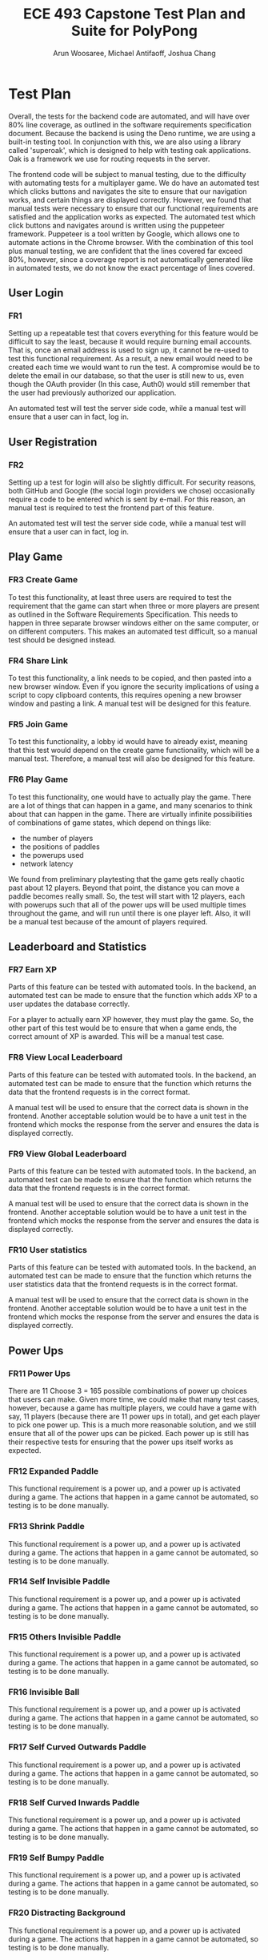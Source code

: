 #+TITLE: ECE 493 Capstone Test Plan and Suite for PolyPong
#+author: Arun Woosaree, Michael Antifaoff, Joshua Chang

#+options: toc:nil

* Test Plan
Overall, the tests for the backend code are automated,
and will have over 80% line coverage, as outlined in the software requirements
specification document. Because the backend is using the Deno runtime,
we are using a built-in testing tool. In conjunction with this,
we are also using a library called 'superoak', which is designed
to help with testing oak applications. Oak is a framework
we use for routing requests in the server.

The frontend code will be subject to manual testing, due to the difficulty
with automating tests for a multiplayer game. We do have an automated
test which clicks buttons and navigates the site to ensure that our navigation
works, and certain things are displayed correctly. However, we found that
manual tests were necessary to ensure that our functional requirements
are satisfied and the application works as expected.
The automated test which click buttons and navigates around is written
using the puppeteer framework. Puppeteer is a tool written by Google,
which allows one to automate actions in the Chrome browser. With the combination
of this tool plus manual testing, we are confident that the lines covered
far exceed 80%, however, since a coverage report is not automatically generated
like in automated tests, we do not know the exact percentage of lines covered.

** User Login
*** FR1
Setting up a repeatable test that covers everything for this feature would be
difficult to say the least, because it would require burning email accounts.
That is, once an email address is used to sign up, it cannot be re-used to test
this functional requirement. As a result, a new email would need to be created
each time we would want to run the test.  A compromise would be to delete the
email in our database, so that the user is still new to us, even though the
OAuth provider (In this case, Auth0) would still remember that the user had
previously authorized our application.

An automated test will test the server side code, while a manual test
will ensure that a user can in fact, log in.

** User Registration
*** FR2
Setting up a test for login will also be slightly difficult. For security
reasons, both GitHub and Google (the social login providers we chose)
occasionally require a code to be entered which is sent by e-mail.  For this
reason, an manual test is required to test the frontend part of this feature.

An automated test will test the server side code, while a manual test
will ensure that a user can in fact, log in.

** Play Game
*** FR3 Create Game
To test this functionality, at least three users are required to test the
requirement that the game can start when three or more players are present as
outlined in the Software Requirements Specification. This needs to happen in
three separate browser windows either on the same computer, or on different
computers. This makes an automated test difficult, so a manual test should be
designed instead.

*** FR4 Share Link
To test this functionality, a link needs to be copied, and then pasted into a
new browser window.  Even if you ignore the security implications of using a
script to copy clipboard contents, this requires opening a new browser window
and pasting a link. A manual test will be designed for this feature.

*** FR5 Join Game
To test this functionality, a lobby id would have to already exist, meaning that
this test would depend on the create game functionality, which will be a manual
test. Therefore, a manual test will also be designed for this feature.

*** FR6 Play Game
To test this functionality, one would have to actually play the game.  There are
a lot of things that can happen in a game, and many scenarios to think about
that can happen in the game. There are virtually infinite possibilities of
combinations of game states, which depend on things like:
- the number of players
- the positions of paddles
- the powerups used
- network latency
We found from preliminary playtesting that the game gets really chaotic past
about 12 players.  Beyond that point, the distance you can move a paddle becomes
really small.  So, the test will start with 12 players, each with powerups such
that all of the power ups will be used multiple times throughout the game, and
will run until there is one player left. Also, it will be a manual test because
of the amount of players required.
** Leaderboard and Statistics
*** FR7 Earn XP
Parts of this feature can be tested with automated tools. In the backend, an
automated test can be made to ensure that the function which adds XP to a user
updates the database correctly.

For a player to actually earn XP however, they must play the game.  So, the
other part of this test would be to ensure that when a game ends, the correct
amount of XP is awarded. This will be a manual test case.

*** FR8 View Local Leaderboard
Parts of this feature can be tested with automated tools. In the backend, an
automated test can be made to ensure that the function which returns the data
that the frontend requests is in the correct format.

A manual test will be used to ensure that the correct data is shown in the
frontend.  Another acceptable solution would be to have a unit test in the
frontend which mocks the response from the server and ensures the data is
displayed correctly.

*** FR9 View Global Leaderboard
Parts of this feature can be tested with automated tools. In the backend, an
automated test can be made to ensure that the function which returns the data
that the frontend requests is in the correct format.

A manual test will be used to ensure that the correct data is shown in the
frontend.  Another acceptable solution would be to have a unit test in the
frontend which mocks the response from the server and ensures the data is
displayed correctly.

*** FR10 User statistics
Parts of this feature can be tested with automated tools. In the backend, an
automated test can be made to ensure that the function which returns the user
statistics data that the frontend requests is in the correct format.

A manual test will be used to ensure that the correct data is shown in the
frontend.  Another acceptable solution would be to have a unit test in the
frontend which mocks the response from the server and ensures the data is
displayed correctly.
** Power Ups
*** FR11 Power Ups
There are 11 Choose 3 = 165 possible combinations of power up choices that
users can make. Given more time, we could make that many test cases, however,
because a game has multiple players, we could have a game with say, 11 players
(because there are 11 power ups in total), and get each player to pick one power up.
This is a much more reasonable solution, and we still ensure that all of the power ups
can be picked. Each power up is still has their respective tests for ensuring that
the power ups itself works as expected.

*** FR12 Expanded Paddle
This functional requirement is a power up, and a power up is activated during a game.
The actions that happen in a game cannot be automated, so testing is to be done manually.
*** FR13 Shrink Paddle
This functional requirement is a power up, and a power up is activated during a game.
The actions that happen in a game cannot be automated, so testing is to be done manually.
*** FR14 Self Invisible Paddle
This functional requirement is a power up, and a power up is activated during a game.
The actions that happen in a game cannot be automated, so testing is to be done manually.
*** FR15 Others Invisible Paddle
This functional requirement is a power up, and a power up is activated during a game.
The actions that happen in a game cannot be automated, so testing is to be done manually.
*** FR16 Invisible Ball
This functional requirement is a power up, and a power up is activated during a game.
The actions that happen in a game cannot be automated, so testing is to be done manually.
*** FR17 Self Curved Outwards Paddle
This functional requirement is a power up, and a power up is activated during a game.
The actions that happen in a game cannot be automated, so testing is to be done manually.
*** FR18 Self Curved Inwards Paddle
This functional requirement is a power up, and a power up is activated during a game.
The actions that happen in a game cannot be automated, so testing is to be done manually.
*** FR19 Self Bumpy Paddle
This functional requirement is a power up, and a power up is activated during a game.
The actions that happen in a game cannot be automated, so testing is to be done manually.
*** FR20 Distracting Background
This functional requirement is a power up, and a power up is activated during a game.
The actions that happen in a game cannot be automated, so testing is to be done manually.
*** FR21
This optional functional requirement was scrapped. Therefore, the feature does not exist,
so no tests are required for a feature that does not exist.
*** FR22
This optional functional requirement was scrapped. Therefore, the feature does not exist,
so no tests are required for a feature that does not exist.
*** FR23 Add Ball
This functional requirement is a power up, and a power up is activated during a game.
The actions that happen in a game cannot be automated, so testing is to be done manually.
*** FR24
This optional functional requirement was scrapped. Therefore, the feature does not exist,
so no tests are required for a feature that does not exist.
*** FR25
This optional functional requirement was scrapped. Therefore, the feature does not exist,
so no tests are required for a feature that does not exist.
*** FR26 Path Trace
This functional requirement is a power up, and a power up is activated during a game.
The actions that happen in a game cannot be automated, so testing is to be done manually.

** Skins
*** FR27 Earn Skin
Parts of this feature can be tested with automated tools. In the backend, an
automated test can be made to ensure the following:
- the function which returns the available skins (based on current XP) is correct
- the user can select a new skin when the XP threshold for that skin is earned

  A manual test would be needed to ensure that the user can actually select a skin
  when the skin has been earned

*** FR28 Select skin
Parts of this feature can be tested with automated tools. In the backend, an
automated test can be made to ensure the following:
- the function which returns the available skins (based on current XP) is correct
- the function that sets the user's skin works, and does not allow a user to set a skin they have not unlocked yet

A manual test would be needed to ensure that the user's currently selected skin is visible when the game starts,
since testing the game is also done manually and cannot be automated.

* Test Suite
** User Login
*** FR1
This is a manual test
**** Test steps
1. Go to https://polypong.ca
2. Click on the ~Sign Up/Log In~ buttons
   - you will be redirected to log in to either your github or google account

**** Expectations
1. When the login process is finished, you should be redirected to the home page.
   If it was successful, you will see two new buttons on the home page: ~My Stats and Leaderboard~, and ~Settings~.
   Also, the ~Sign Up/Log In~ button should no longer be visible.
2. In the developer tools for your browser, you should see a cookie set by auth0:
   - Name: auth0.isauthenticated
   - Value: true

** User Registration
*** FR2
On the server side, there is an automated test. Use the provided test.sh script in the server/ folder to run it,
along with other tests

A manual test is used to test the functionality from the user's perspective, and also to test portions of code
that are not covered by automated tests.
**** Test steps
1. Pick a Google or GitHub account with an email that does not already exist in the database
   - if the user already exists, either delete the entry in the database, or create a new GitHub/Google account.
2. Go to https://polypong.ca
3. Click on the ~Sign Up/Log In~ buttons
   - you will be redirected to log in to either your github or google account
4. When login in to Google or GitHub is done, you should be redirected to a sign up page
   where you are asked to choose a username for your new account
5. Type a username that already exists in the database. (If one is not known already, you can look at the leaderboard to see some already existing usernames)
6. Hit ~Create Account~
7. Change the username requested to something unique
8. Hit ~Create Account~


**** Expectations
1. When the sign up process is finished, you should be redirected to the home page.
   If it was successful, you will see two new buttons on the home page: ~My Stats and Leaderboard~, and ~Settings~.
   Also, the ~Sign Up/Log In~ button should no longer be visible.
2. In the developer tools for your browser, you should see a cookie set by auth0:
   - Name: auth0.isauthenticated
   - Value: true
3. On step 6, when a user attempts to sign up with an already existing username, an error should notify the user that the requested username is taken.
4. Also on step 6, on the network tab, a to https://polyserver.polypong.ca should be made, with the response
   status code being ~409 Conflict~ indicating that the username is already taken
5. After step 8, you should be redirected to the home page for polypong.ca.
   If it was successful, you will see two new buttons on the home page: ~My Stats and Leaderboard~, and ~Settings~.
   Also, the ~Sign Up/Log In~ button should no longer be visible.
6. In the developer tools for your browser, you should see a cookie set by auth0:
   - Name: auth0.isauthenticated
   - Value: true

** Play Game
*** FR3 Create Game
This is a manual test

**** Test steps
1. Go to https://polypong.ca
2. Click on ~Create Private Game~

**** Expectations
1. You should see that you are put into a new lobby, and that you are waiting for users to join the lobby.
2. You should also see a lobby id

*** FR4 Share Link
This is a manual test

**** Test steps
1. Go to https://polypong.ca
2. Click on ~Create Private Game~
3. Click on ~Copy Link to Clipboard to Invite Friends~


**** Expectations
1. You should see that you are put into a new lobby, and that you are waiting for users to join the lobby.
2. You should also see a lobby id
3. When step 3 above is completed, a link should be copied to your system clipboard

*** FR5 Join Game
This is a manual test

**** Test steps
1. Go to https://polypong.ca
2. Click on ~Create Private Game~
3. Click on ~Copy Link to Clipboard to Invite Friends~
4. Open a new browser window, paste the link, and hit enter


**** Expectations
1. You should see that you are put into a new lobby, and that you are waiting for users to join the lobby.
2. You should also see a lobby id
3. When step 3 above is completed, a link should be copied to your system clipboard
4. When step 4 is completed, there should now be two players in the lobby

*** FR6 Play Game
This is a manual test

**** Test steps
1. Go to https://polypong.ca
2. Click on ~Create Private Game~
3. Click on ~Copy Link to Clipboard to Invite Friends~
4. Open a new browser window, paste the link, and hit enter
5. Repeat step 4, so that a third person joins the lobby
6. Have all users in the lobby click on the ~Let's Play~ button at the bottom of the page


**** Expectations
1. You should see that you are put into a new lobby, and that you are waiting for users to join the lobby.
2. You should also see a lobby id
3. When step 3 above is completed, a link should be copied to your system clipboard
4. When step 4 is completed, there should now be two players in the lobby
5. When step 5 is completed, there should now be three players in the lobby
6. When step 6 is completed, the game should start and users can start playing.

** Leaderboard and Statistics
*** FR7 Earn XP
This is a manual test

**** Test steps
1. Go to https://polypong.ca
2. Click on ~Create Private Game~
3. Click on ~Copy Link to Clipboard to Invite Friends~
4. Open a new browser window, and log in as a different user, or get a friend to log in with their account and paste the link and hit enter
5. Repeat step 4, so that a third person joins the lobby
6. Have all users in the lobby click on the ~Let's Play~ button at the bottom of the page
7. Play the game until each player either wins or gets eliminated.


**** Expectations
1. You should see that you are put into a new lobby, and that you are waiting for users to join the lobby.
2. You should also see a lobby id
3. When step 3 above is completed, a link should be copied to your system clipboard
4. When step 4 is completed, there should now be two players in the lobby
5. When step 5 is completed, there should now be three players in the lobby
6. When step 6 is completed, the game should start and users can start playing.
7. When step 7 is completed, there should be a notification at the end of the game
   indicating the amount of XP earned for playing the game.
   1. The first player to get eliminated should have earned 1 XP
   2. The second player should have earned 2 XP
   3. The player that won the game should have earned 3 XP

*** FR8 View Local Leaderboard
On the server side, there is an automated test. Use the provided test.sh script in the server/ folder to run it,
along with other tests

A manual test is used to test the functionality from the user's perspective, and also to test portions of code
that are not covered by automated tests.

**** Test Steps
1. Go to https://polypong.ca
2. Log in if not already logged in yet.
3. If you have 0 XP, play the game to earn some XP
4. On the home page, click on the ~My Stats and Leaderboard~ button

**** Expectations
1. You should see a list of usernames and their corresponding XP. The users that appear
   directly next to your name should be the ones that have the closest amount of XP to you

*** FR9 View Global Leaderboard
On the server side, there is an automated test. Use the provided test.sh script in the server/ folder to run it,
along with other tests

A manual test is used to test the functionality from the user's perspective, and also to test portions of code
that are not covered by automated tests.

**** Test Steps
1. Go to https://polypong.ca
2. Log in if not already logged in yet.
3. If you have 0 XP, play the game to earn some XP
4. On the home page, click on the ~My Stats and Leaderboard~ button
5. Click on the ~Top in the World~ button

**** Expectations
1. You should see a top 10 list of usernames and their corresponding XP.
   These users are the 10 players in descending order with the highest XP.

*** FR10 User statistics
On the server side, there is an automated test. Use the provided test.sh script in the server/ folder to run it,
along with other tests

A manual test is used to test the functionality from the user's perspective, and also to test portions of code
that are not covered by automated tests.

**** Test Steps
1. Go to https://polypong.ca
2. Log in if not already logged in yet.
3. If you have 0 XP, play the game to earn some XP
4. On the home page, click on the ~My Stats and Leaderboard~ button

**** Expectations
1. You should see three statistics which should match with your past play history
   1. Games Played
   2. Games Won
   3. XP Level

** Power Ups
*** FR11 Power Ups
*** FR12 Expanded Paddle
*** FR13 Shrink Paddle
*** FR14 Self Invisible Paddle
*** FR15 Others Invisible Paddle
*** FR16 Invisible Ball
*** FR17 Self Curved Outwards Paddle
*** FR18 Self Curved Inwards Paddle
*** FR19 Self Bumpy Paddle
*** FR20 Distracting Background
*** FR21
This optional functional requirement was scrapped. Therefore, the feature does not exist,
so no tests are required for a feature that does not exist.
*** FR22
This optional functional requirement was scrapped. Therefore, the feature does not exist,
so no tests are required for a feature that does not exist.
*** FR23 Add Ball
*** FR24
This optional functional requirement was scrapped. Therefore, the feature does not exist,
so no tests are required for a feature that does not exist.
*** FR25
This optional functional requirement was scrapped. Therefore, the feature does not exist,
so no tests are required for a feature that does not exist.
*** FR26 Path Trace

** Skins
*** FR27 Earn Skin

*** FR28 Select skin
